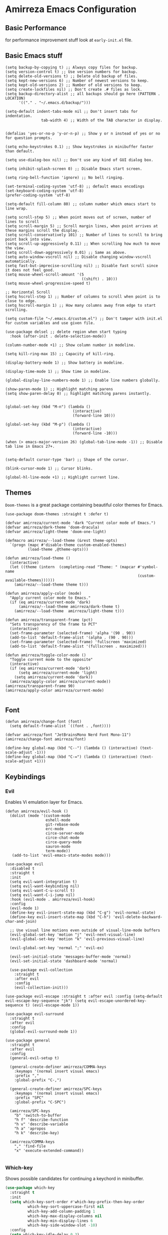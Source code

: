 * Amirreza Emacs Configuration
** Basic Performance
   for performance improvement stuff look at =early-init.el= file.
** Basic Emacs stuff
   #+BEGIN_SRC elisp
     (setq backup-by-copying t) ;; Always copy files for backup.
     (setq version-control t) ;; Use version numbers for backup.
     (setq delete-old-versions t) ;; Delete old backup of files.
     (setq kept-new-versions 6) ;; Number of newest versions to keep.
     (setq kept-old-versions 2) ;; Number of old versions to keep.
     (setq create-lockfiles nil) ;; Don't create .# files as lock.
     (setq backup-directory-alist ;; all backups should go here (PATTERN . LOCATION)
           '(("." . "~/.emacs.d/backup/")))

     (setq-default indent-tabs-mode nil ;; Don't insert tabs for indentation.
                     tab-width 4) ;; Width of the TAB character in display.


     (defalias 'yes-or-no-p 'y-or-n-p) ;; Show y or n instead of yes or no for question prompts.

     (setq echo-keystrokes 0.1) ;; Show keystrokes in minibuffer faster than default.

     (setq use-dialog-box nil) ;; Don't use any kind of GUI dialog box.

     (setq inhibit-splash-screen 0) ;; Disable Emacs start screen.

     (setq ring-bell-function 'ignore) ;; No bell ringing.

     (set-terminal-coding-system 'utf-8) ;; default emacs encodings
     (set-keyboard-coding-system 'utf-8)
     (prefer-coding-system 'utf-8)

     (setq-default fill-column 80) ;; column number which emacs start to line wrap.

     (setq scroll-step 5) ;; When point moves out of screen, number of lines to scroll
     (setq scroll-margin 5) ;; Scroll margin lines, when point arrives at these margins scroll the display.
     (setq scroll-conservatively 101) ;; Number of lines to scroll to bring point back into view.
     (setq scroll-up-aggressively 0.11) ;; When scrolling how much to move the view.
     (setq scroll-down-aggressively 0.01) ;; Same as above.
     (setq auto-window-vscroll nil) ;; Disable changing window-vscroll automatically.
     (setq fast-but-imprecise-scrolling nil) ;; Disable fast scroll since it does not feel good.
     (setq mouse-wheel-scroll-amount '(5
                                       ((shift) . 10)))
     (setq mouse-wheel-progressive-speed t)

     ;; Horizontal Scroll
     (setq hscroll-step 1) ;; Number of columns to scroll when point is to close to edge.
     (setq hscroll-margin 1) ;; How many columns away from edge to start scrolling.

     (setq custom-file "~/.emacs.d/custom.el") ;; Don't tamper with init.el for custom variables and use given file.

     (use-package delsel ;; delete region when start typing
       :hook (after-init . delete-selection-mode))

     (column-number-mode +1) ;; Show column number in modeline.

     (setq kill-ring-max 15) ;; Capacity of kill-ring.

     (display-battery-mode 1) ;; Show battery in modeline.

     (display-time-mode 1) ;; Show time in modeline.

     (global-display-line-numbers-mode 1) ;; Enable line numbers globally.

     (show-paren-mode 1) ;; Highlight matching parens
     (setq show-paren-delay 0) ;; highlight matching parens instantly.


     (global-set-key (kbd "M-n") (lambda ()
                                   (interactive)
                                   (forward-line 10)))

     (global-set-key (kbd "M-p") (lambda ()
                                   (interactive)
                                   (forward-line -10)))

     (when (> emacs-major-version 26) (global-tab-line-mode -1)) ;; Disable tab line in Emacs 27+.


     (setq-default cursor-type 'bar) ;; Shape of the cursor.

     (blink-cursor-mode 1) ;; Cursor blinks.

     (global-hl-line-mode +1) ;; Highlight current line.
#+END_SRC
** Themes
   =Doom-themes= is a great package containing beautiful color themes for Emacs.
   #+BEGIN_SRC elisp
     (use-package doom-themes :straight t :defer t)

     (defvar amirreza/current-mode 'dark "Current color mode of Emacs.")
     (defvar amirreza/dark-theme 'doom-dracula)
     (defvar amirreza/light-theme 'doom-one-light)

     (defmacro amirreza/--load-theme (&rest theme-opts)
       `(progn (mapc #'disable-theme custom-enabled-themes)
               (load-theme ,@theme-opts)))

     (defun amirreza/load-theme ()
       (interactive)
       (let ((theme (intern  (completing-read "Theme: " (mapcar #'symbol-name
                                                                (custom-available-themes))))))
         (amirreza/--load-theme theme t)))

     (defun amirreza/apply-color (mode)
       "Apply current color mode to Emacs."
       (if (eq amirreza/current-mode 'dark)
           (amirreza/--load-theme amirreza/dark-theme t)
         (amirreza/--load-theme  amirreza/light-theme t)))

     (defun amirreza/transparent-frame (pct)
       "Sets transparency of the frame to PCT"
       (interactive)
       (set-frame-parameter (selected-frame) 'alpha '(90 . 90))
       (add-to-list 'default-frame-alist '(alpha . (90 . 90)))
       (set-frame-parameter (selected-frame) 'fullscreen 'maximized)
       (add-to-list 'default-frame-alist '(fullscreen . maximized)))

     (defun amirreza/toggle-color-mode ()
       "Toggle current mode to the opposite"
       (interactive)
       (if (eq amirreza/current-mode 'dark)
           (setq amirreza/current-mode 'light)
         (setq amirreza/current-mode 'dark))
       (amirreza/apply-color amirreza/current-mode))
     (amirreza/transparent-frame 90)
     (amirreza/apply-color amirreza/current-mode)

   #+END_SRC
** Font
   #+BEGIN_SRC elisp
     (defun amirreza/change-font (font)
       (setq default-frame-alist `((font . ,font))))

     (defvar amirreza/font "JetBrainsMono Nerd Font Mono-11")
     (amirreza/change-font amirreza/font)

     (define-key global-map (kbd "C--") (lambda () (interactive) (text-scale-adjust -1)))
     (define-key global-map (kbd "C-=") (lambda () (interactive) (text-scale-adjust +1)))
   #+END_SRC
** Keybindings
*** Evil
    Enables Vi emulation layer for Emacs.
   #+BEGIN_SRC elisp
     (defun amirreza/evil-hook ()
       (dolist (mode '(custom-mode
                       eshell-mode
                       git-rebase-mode
                       erc-mode
                       circe-server-mode
                       circe-chat-mode
                       circe-query-mode
                       sauron-mode
                       term-mode))
        (add-to-list 'evil-emacs-state-modes mode)))

     (use-package evil
       :disabled t
       :straight t
       :init
       (setq evil-want-integration t)
       (setq evil-want-keybinding nil)
       (setq evil-want-C-u-scroll t)
       (setq evil-want-C-i-jump nil)
       :hook (evil-mode . amirreza/evil-hook)
       :config
       (evil-mode 1)
       (define-key evil-insert-state-map (kbd "C-g") 'evil-normal-state)
       (define-key evil-insert-state-map (kbd "C-h") 'evil-delete-backward-char-and-join)

       ;; Use visual line motions even outside of visual-line-mode buffers
       (evil-global-set-key 'motion "j" 'evil-next-visual-line)
       (evil-global-set-key 'motion "k" 'evil-previous-visual-line)

       (evil-global-set-key 'normal ";" 'evil-ex)

       (evil-set-initial-state 'messages-buffer-mode 'normal)
       (evil-set-initial-state 'dashboard-mode 'normal)

       (use-package evil-collection
         :straight t
         :after evil
         :config
         (evil-collection-init)))

     (use-package evil-escape :straight t :after evil :config (setq-default evil-escape-key-sequence "jk") (setq evil-escape-unordered-key-sequence t) (evil-escape-mode 1))

     (use-package evil-surround
       :straight t
       :after evil
       :config
       (global-evil-surround-mode 1))

     (use-package general
       :straight t
       :after evil
       :config
       (general-evil-setup t)

       (general-create-definer amirreza/COMMA-keys
         :keymaps '(normal insert visual emacs)
         :prefix ","
         :global-prefix "C-,")

       (general-create-definer amirreza/SPC-keys
         :keymaps '(normal insert visual emacs)
         :prefix "SPC"
         :global-prefix "C-SPC")

       (amirreza/SPC-keys
         "b" 'switch-to-buffer
         "h f" 'describe-function
         "h v" 'describe-variable
         "h a" 'apropos
         "h k" 'describe-key)

       (amirreza/COMMA-keys
         "," 'find-file
         "x" 'execute-extended-command))

   #+END_SRC
*** Which-key
    Shows possible candidates for continuing a keychord in minibuffer.
   #+begin_src emacs-lisp
     (use-package which-key
       :straight t
       :init
       (setq which-key-sort-order #'which-key-prefix-then-key-order
               which-key-sort-uppercase-first nil
               which-key-add-column-padding 1
               which-key-max-display-columns nil
               which-key-min-display-lines 6
               which-key-side-window-slot -10)
       :config
       (setq which-key-idle-delay 0.3)
       (defalias 'which-key! 'which-key-add-key-based-replacements)
       (which-key-mode 1)
       (which-key-setup-minibuffer))
   #+end_src
** Modeline
   #+begin_src emacs-lisp
     (use-package doom-modeline
       :straight t
       :config
       (doom-modeline-mode 1)
       (setq doom-modeline-height 35))
   #+end_src
** Buffer Management
   #+BEGIN_SRC elisp
     (use-package bufler
       :straight t
       :bind (("C-x C-b" . 'bufler)))
   #+END_SRC
** Window management and Switching
   #+BEGIN_SRC elisp
     (setq display-buffer-alist
           '(("\\*\\(Backtrace\\|Warnings\\|Compile-Log\\|Messages\\)\\*"
                (display-buffer-in-side-window)
                (window-width . 0.40)
                (side . right)
                (slot . 0))
             ("^vterm"
               (display-buffer-in-side-window)
               (window-width . 0.40)
               (side . right)
               (slot . 0))
             ("\*eshell.*"
               (display-buffer-in-side-window)
               (window-width . 0.40)
               (side . right)
               (slot . 0))
             ("\\*rg"
               (display-buffer-in-side-window)
               (window-width . 0.50)
               (side . right)
               (slot . 0))))


     (use-package ace-window
       :straight t
       :commands (ace-window)
       :bind (("C-x o" . 'ace-window)
              ("C-x C-o" . 'ace-window)))
   #+END_SRC
** Workspaces
   Using =perspective= you can have groups of windows and buffers associated with a name, this helps you to have just one instance of Emacs and
   work on multiple projects, it's like having multiple workspaces in the desktop environment.
   #+begin_src emacs-lisp
     (use-package perspective
       :straight t
       :bind (("C-c p s" . persp-switch)
              ("C-c p n" . persp-next)
              ("C-x p k" . persp-kill-buffer*))
       :general
       (amirreza/SPC-keys
         "ps" 'persp-switch
         "pn" 'persp-next)
       :custom
       (persp-initial-frame-name "Main")
       :config
       ;; Running `persp-mode' multiple times resets the perspective list...
       (unless (equal persp-mode t)
         (persp-mode))
         )
   #+end_src 
** Minibuffer
*** Ivy/Counsel/Swiper
    #+BEGIN_SRC elisp
      (use-package flx :straight t)

      (use-package ivy
        :straight t
        :disabled t
        :bind
        (:map ivy-switch-buffer-map
              ("C-k" . 'ivy-previous-line)
              :map ivy-minibuffer-map
              ("C-j" . 'ivy-next-line)
              ("C-k" . 'ivy-previous-line)
              ("RET" . 'ivy-alt-done))
        :config
        (setq ivy-height 15)
        ;; loopish cycling through list
        (setq ivy-wrap t)
        ;; don't show recents in minibuffer
        (setq ivy-use-virtual-buffers nil)
        ;; ...but if that ever changes, show their full path
        (setq ivy-virtual-abbreviate 'full)
        ;; ;; don't quit minibuffer on delete-error
        (setq ivy-on-del-error-function #'ignore)
        (setf (alist-get 't ivy-format-functions-alist)
              #'ivy-format-function-line)
        (setq ivy-initial-inputs-alist nil)
        (setq ivy-re-builders-alist
              '((t . ivy--regex-ignore-order)))
        (ivy-mode +1))

      (use-package counsel
        :straight t
        :disabled t
        :after ivy
        :bind
        (("M-x" . 'counsel-M-x)
         ("C-x C-f" . 'counsel-find-file)
         ("C-h b" . 'counsel-descbinds)
         ("C-h f" . 'counsel-describe-function)
         ("C-h v" . 'counsel-describe-variable)
         ("C-h a" . 'counsel-apropos)
         ("M-i" . 'counsel-imenu) ;; code semantics
         ("M-y" . 'counsel-yank-pop)
         ("C-S-s" . 'counsel-rg))
        :init
        (with-eval-after-load 'evil
          (amirreza/COMMA-keys
            "," 'counsel-find-file
            "x" 'counsel-M-x)
          (amirreza/SPC-keys
            "h f" 'counsel-describe-function
            "h v" 'counsel-describe-variable
            "h a" 'counsel-apropos
            "h b" 'counsel-descbinds)))

      (use-package ivy-rich :straight t :disabled t :config (ivy-rich-mode 1))


    #+END_SRC
*** Vertico/Consult
    #+begin_src emacs-lisp
      ;; minibuffer completion engine
      (use-package vertico
        :straight t
        :init
        (setq vertico-cycle t)
        (vertico-mode +1)
        :bind (:map vertico-map
                    ("C-j" . vertico-next)
                    ("C-k" . vertico-previous)
                    ))

      ;; Use history when ranking results
      (use-package savehist
        :after vertico
        :init
        (savehist-mode))

      ;; Advance Fuzzy search over results
      (use-package orderless
        :straight t
        :after vertico
        :init
        (setq completion-styles '(orderless)
              completion-category-defaults nil
              completion-category-overrides '((file (styles partial-completion)))))

      ;; useful commands like ivy's counsel

      (use-package consult
        :after vertico
        :straight t
        :bind (("C-s" . consult-line)
               ("C-S-s" . consult-ripgrep)
               ("C-c g" . consult-ripgrep))
        :config
        (with-eval-after-load 'evil
          (evil-global-set-key 'normal (kbd "??") 'consult-ripgrep)
          )
        )


      (use-package marginalia
        :after vertico
        :straight t
        ;; Either bind `marginalia-cycle` globally or only in the minibuffer
        :bind (("M-A" . marginalia-cycle)
               :map minibuffer-local-map
               ("M-A" . marginalia-cycle))
        :init
        (marginalia-mode))

      (use-package embark
        :after vertico
        :straight t
        :bind
        (("C-." . embark-act)         ;; pick some comfortable binding
         ("C-;" . embark-dwim)        ;; good alternative: M-.
         ("C-h B" . embark-bindings)) ;; alternative for `describe-bindings'

        :init
        ;; Optionally replace the key help with a completing-read interface
        (setq prefix-help-command #'embark-prefix-help-command)
        (setq embark-action-indicator
              (lambda (map)
                (which-key--show-keymap "Embark" map nil nil 'no-paging)
                #'which-key--hide-popup-ignore-command)
        embark-become-indicator embark-action-indicator)
        :config
        ;; Hide the mode line of the Embark live/completions buffers
        (add-to-list 'display-buffer-alist
                     '("\\`\\*Embark Collect \\(Live\\|Completions\\)\\*"
                       nil
                       (window-parameters (mode-line-format . none)))))

      ;; Consult users will also want the embark-consult package.

      (use-package embark-consult
        :straight t
        :after (vertico embark consult)
        :hook
        (embark-collect-mode . consult-preview-at-point-mode))

    #+end_src
** Editor
*** Highlight indents
   #+BEGIN_SRC elisp
     (use-package highlight-indent-guides
       :straight t
       :hook ((yaml-mode) . highlight-indent-guides-mode)
       :init
       (setq highlight-indent-guides-method 'character)
       :config
       (add-hook 'focus-in-hook #'highlight-indent-guides-auto-set-faces))
    #+END_SRC
*** Edit files with sudo access
    #+BEGIN_SRC elisp
     (use-package sudo-edit
          :straight t
          :commands (sudo-edit))
    #+END_SRC
*** Expand currently selected region
    #+BEGIN_SRC elisp
     (use-package expand-region
       :straight t
       :bind (("C-=" . 'er/expand-region)
             ("C--" . 'er/contract-region)))
    #+END_SRC

*** Highlight TODO/FIXME/... items in text
    #+BEGIN_SRC elisp
     (use-package hl-todo
       :straight t
       :hook ((prog-mode) . hl-todo-mode)
       :config
       (setq hl-todo-highlight-punctuation ":"
          hl-todo-keyword-faces
          `(("TODO"       warning bold)
            ("FIXME"      error bold)
            ("HACK"       font-lock-constant-face bold)
            ("REVIEW"     font-lock-keyword-face bold)
            ("NOTE"       success bold)
            ("DEPRECATED" font-lock-doc-face bold))))
    #+END_SRC
*** Handle large files and long lines
    #+BEGIN_SRC elisp
     (use-package so-long 
       :config (global-so-long-mode 1))

     (use-package vlf :straight t :commands (vlf))
    #+END_SRC
*** Edit files over SSH
    #+BEGIN_SRC elisp
     (use-package tramp
           :commands (tramp)
           :config
           (setq tramp-default-method "ssh"))
    #+END_SRC
*** Markdown
    #+BEGIN_SRC elisp
     (use-package markdown-mode
       :straight t
       :mode ("\\.md$" . markdown-mode))
    #+END_SRC
*** Pdf tools
    #+BEGIN_SRC elisp
      (use-package pdf-tools
        :straight t
        :hook (pdf-tools-enabled-hook . menu-bar-mode))
    #+END_SRC
*** Configuration syntax support
    #+BEGIN_SRC elisp
      (use-package crontab-mode :defer t :straight t)

      (use-package apache-mode :straight t
        :mode ("\\.htaccess\\'" "httpd\\.conf\\'" "srm\\.conf\\'" "access\\.conf\\'"))

      (use-package systemd :straight t
        :mode ("\\.service\\'" "\\.timer\\'"))

      (use-package nginx-mode :straight 
        :mode ("/etc/nginx/conf.d/.*" "/etc/nginx/.*\\.conf\\'"))
    #+END_SRC
*** IMenu: Language agnostic movement in buffer
    #+BEGIN_SRC elisp
      (use-package imenu
        :bind ("M-i" . imenu))
    #+END_SRC
*** Colorize matching parens
    #+BEGIN_SRC elisp
      (use-package rainbow-delimiters :straight t :hook (prog-mode . rainbow-delimiters-mode))
    #+END_SRC
*** Emacs documentation engine
    #+BEGIN_SRC elisp
      (use-package eldoc
        :config (global-eldoc-mode 1))
    #+END_SRC
** IDE
*** LSP
**** Lsp-Mode
     :PROPERTIES:
:header-args: :tangle no
:END:

    #+BEGIN_SRC elisp
  (use-package lsp-mode :straight t
    :init
    (setq lsp-file-watch-threshold 10000)
    (setq lsp-auto-guess-root t)
    (setq lsp-keymap-prefix "C-c l")
    (setq lsp-before-save-edit t)
    (defun amirreza-lsp-format ()
      (interactive)
      (when (lsp-feature? "textDocument/formatting") (lsp-format-buffer)))

    (defun amirreza/lsp-keys (map)
      (define-key map (kbd "M-.") 'lsp-find-definition)
      (define-key map (kbd "M-i") 'lsp-find-implementation)
      (define-key map (kbd "M-r") 'lsp-find-references)

      (with-eval-after-load 'evil
        (evil-define-key 'normal map (kbd "gd") 'lsp-find-definition)
        (evil-define-key 'normal map (kbd "gi") 'lsp-find-implementation)
        (evil-define-key 'normal map (kbd "gr") 'lsp-find-references)))
  
    (defun amirreza/lsp (lang)
      (lsp)
      (let ((map (intern (concat (symbol-name 'go) "-mode-map"))))
        (amirreza/lsp-keys (symbol-value map))))


    :bind
    (:map lsp-mode-map
          ("C-S-r" . lsp-find-references)
          ("C-S-i" . lsp-find-implementation))

    :hook ((lsp-mode . lsp-enable-which-key-integration)
           (lsp-mode . (lambda () (interactive) (lsp-headerline-breadcrumb-mode -1))) 
           (before-save . amirreza-lsp-format)))

  (use-package lsp-ivy
    :straight t
    :after ivy
    :bind
    (:map lsp-mode-map
          ("C-S-s" . lsp-ivy-workspace-symbol)))
#+END_SRC
**** Eglot
     #+begin_src emacs-lisp
       (use-package eglot
         :straight t
         :hook
         ((go-mode php-mode python-mode lua-mode c-mode) . #'eglot-ensure)
         :bind
         (
          ("M-?" . xref-find-references)
          ("M-." . xref-find-definitions)
          ("M-i" . eglot-find-implementation)))
     #+end_src
*** Code Completion
   #+BEGIN_SRC elisp
     (use-package company
       :straight t
       :hook (prog-mode . company-mode)
       :bind (:map company-active-map
                   ("C-n" . company-select-next)
                   ("C-p" . company-select-previous)
                   ("C-o" . company-other-backend)
                   ("<tab>" . company-complete-common-or-cycle)
                   ("RET" . company-complete-selection))
       :config
       (setq company-minimum-prefix-lenght 1)
       (setq company-tooltip-limit 30)
       (setq company-idle-delay 0.0)
       (setq company-echo-delay 0.1)
       (setq company-show-numbers t)
       (setq company-backends '(company-capf company-dabbrev company-files company-dabbrev-code)))

   #+END_SRC
*** Projectile
   #+BEGIN_SRC elisp
     (use-package projectile
           :straight t
           :commands (projectile-find-file projectile-project-root)
           :bind
           (("C-c p p" . amirreza/find-project)
            ("C-c f" . projectile-find-file)
            ("C-M-s" . 'amirreza/find-symbol-at-point)
            ("<f1>" . 'amirreza/find-file-at-point)
            ("<f2>" . 'amirreza/find-symbol-at-point)
            ("C-M-f" . 'amirreza/find-file-at-point)
            ("C-M-g" . 'amirreza/find-symbol-at-point))
           :general
           (amirreza/SPC-keys
             "SPC" 'projectile-find-file
             "pp" 'amirreza/find-project)

           :config
           (defun amirreza/find-project ()
             "List of projects in pre defined project locations."
             (interactive)
             (dired (completing-read "Project: "
                                     (directory-files-recursively "~/src"
                                                                  ".*"
                                                                  t
                                                                  (lambda (path) (not (projectile-project-p path)))
                                                                  t))))

           (defun amirreza/recursive-search-path (initial path)
             (completing-read "Find File: " (directory-files-recursively path directory-files-no-dot-files-regexp nil (lambda (name)
                                                                                                                        (not (string-match "\\.git" name)))
                                                                         t) nil nil initial))

           (defun amirreza/find-symbol-at-point ()
             (interactive)
             (let* ((symbol (thing-at-point 'word)))
               (consult-ripgrep (projectile-project-root) symbol))))


     (use-package project :defer t)
   #+END_SRC
*** Terminal
   #+begin_src elisp
     (use-package vterm :straight t :bind ("C-c t" . vterm-other-window))
   #+end_src
*** Git
    #+begin_src emacs-lisp
      (use-package magit
        :straight t
        :commands (magit-status magit-get-current-branch)
        :init
        (with-eval-after-load 'evil (evil-global-set-key 'normal (kbd "SPC v g") 'magit-status))
        :bind
        (("C-x g" . 'magit-status)
         ("C-c v s" . 'magit-status)
         )
        )

      (use-package diff-hl
        :straight t
        :config (global-diff-hl-mode 1))

      (use-package gitconfig-mode
        :straight t
        :mode "/\\.gitconfig\\'")

      (use-package gitignore-mode
        :straight t
        :mode "/\\.gitignore\\'")

      (use-package gitattributes-mode
        :straight t
        :mode "/\\.gitattributes\\'")

      (use-package git-messenger
        :straight t
        :commands
        (git-messenger:popup-message)
        :bind
        (("C-c v b" . git-messenger:popup-message))

        :config
        (setq git-messenger:show-detail t)
        (setq git-messenger:use-magit-popup t))
#+end_src
*** Snippets
    #+begin_src emacs-lisp
      (use-package yasnippet
        :straight t
        :demand t
        :config (yas-global-mode 1)
        :bind
        (("C-x C-x" . yas-expand)
         ("C-x C-l" . yas-insert-snippet)))

      (use-package yasnippet-snippets :straight t)
    #+end_src
** Org
   #+BEGIN_SRC elisp
     (use-package org
           :init
           (with-eval-after-load 'evil
             (evil-define-key 'normal org-mode-map "SPC m n" 'amirreza/--org-insert-no-tangle)
             (evil-define-key 'normal org-mode-map "SPC m b" 'amirreza/--org-insert-elisp-code-block)
             )
           :config
     (defun amirreza/--org-insert-elisp-code-block ()
       (interactive)
       (insert (format "#+begin_src emacs-lisp\n\n#+end_src"))
       (previous-line)
       (beginning-of-line))

     (defun amirreza/--org-insert-no-tangle ()
       ""
       (interactive)
       (insert (format ":PROPERTIES:\n:header-args: :tangle no\n:END:\n"))
       (previous-line)
       (beginning-of-line))

     (setq org-ellipsis "⤵")
     (setq org-src-fontify-natively t)
     (setq org-src-tab-acts-natively t)
     (setq org-support-shift-select t)
     (setq org-src-window-setup 'current-window)
     (setq org-startup-folded t)
     :bind (:map org-mode-map
                 ("C-c m n" . amirreza/--org-insert-no-tangle)
                 ("C-c m b" . amirreza/--org-insert-elisp-code-block)))

     (use-package org-bullets
       :straight t
       :hook (org-mode . (lambda () (org-bullets-mode 1))))


     (use-package toc-org :straight t :hook (org-mode . toc-org-mode))

     (use-package htmlize :straight t :defer t)

   #+END_SRC
** Environment Variables
   Since emacs is a GUI app and is not launched by your default shell, probably it's not going to have correct env variables so we need to force all env
   variables from default shell to be in Emacs process as well.
   #+BEGIN_SRC elisp
     (use-package exec-path-from-shell 
       :straight t
       :config
       (setq exec-path-from-shell-shell-name "zsh")
       (exec-path-from-shell-initialize))
   #+END_SRC
** Programming Languages
*** Golang
   #+BEGIN_SRC elisp
     (use-package go-mode
       :straight t
       :mode ("\\.go\\'" . go-mode)
       :hook
       (go-mode . amirreza/go-hook)
       :config
       (defun amirreza/go-ggtags ()
         (interactive)
         (shell-command-to-string (format"gogtags -p %s" (amirreza/find-root)))
         )
       (defun amirreza/go-hook ()
         (interactive)
         ;; add go binaries to exec-path
         (add-to-list 'exec-path (concat (getenv "HOME") "/go/bin"))))


     (use-package go-add-tags :straight t :bind (:map go-mode-map ("C-c m s" . go-add-tags)))
     (use-package gotest :straight t 
       :after go-mode
       :config
       (define-key go-mode-map (kbd "C-c m t f") 'go-test-current-file) 
       (define-key go-mode-map (kbd "C-c m t t") 'go-test-current-test))
   #+END_SRC
*** Lisp
   #+BEGIN_SRC elisp
     (use-package paredit :straight t
       :hook ((clojure-mode emacs-lisp-mode) . paredit-mode))

     (use-package parinfer :straight t  :hook ((clojure-mode emacs-lisp-mode) . parinfer-mode))
   #+END_SRC
*** PHP
#+BEGIN_SRC elisp
  (use-package php-mode
    :straight t 
    :mode "\\.php\\'")
#+END_SRC
*** Python
   #+BEGIN_SRC elisp
     (use-package python-mode
       :mode "\\.py\\'")

     (use-package py-autopep8
       :straight t
       :hook python-mode
       :config
       (py-autopep8-enable-on-save))
   #+END_SRC
*** Lua
   #+BEGIN_SRC elisp
     (use-package lua-mode :straight t :mode "\\.lua")
     (setq lsp-clients-lua-language-server-install-dir "/home/amirreza/.local/lua-language-server")
     (setq lsp-clients-lua-language-server-bin (concat lsp-clients-lua-language-server-install-dir "/bin/Linux/lua-language-server"))
     (setq lsp-clients-lua-language-server-main-location (concat lsp-clients-lua-language-server-install-dir "/main.lua"))
   #+END_SRC
*** C/C++
   #+begin_src emacs-lisp
(use-package ccls :straight t)
   #+end_src
** DevOps
   #+begin_src emacs-lisp
     (use-package docker-compose-mode
       :straight t
       :mode "docker-compose\\.yml")

     (use-package docker :straight t 
       :bind
       ("C-c i d" . docker))
     (use-package dockerfile-mode :straight t :mode "\\Dockerfile\\'")
     (use-package kubel :straight t :commands (kubel) :bind (("C-c i k" . kubel)))
   #+end_src
** Dotfiles
   #+begin_src emacs-lisp
     (defvar amirreza/dotfiles-location (exec-path-from-shell-copy-env "DOTFILES") "Location of my dotfiles.")

     (defun amirreza/edit-dot-config ()
       (interactive)
       (find-file (completing-read "Edit: " (directory-files-recursively amirreza/dotfiles-location ".*" nil (lambda (name)
                                                                                                               (not (string-match "\\.git" name)))
                                                                         t))))
     (with-eval-after-load 'evil
       (amirreza/SPC-keys
        "ec" 'amirreza/edit-dot-config))

     (define-key global-map (kbd "C-c e c") 'amirreza/edit-dot-config)
   #+end_src

** Emacs Server
   #+begin_src emacs-lisp
     (server-start)
   #+end_src
